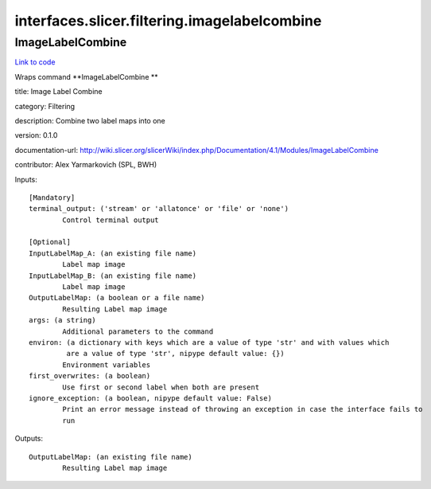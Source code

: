 .. AUTO-GENERATED FILE -- DO NOT EDIT!

interfaces.slicer.filtering.imagelabelcombine
=============================================


.. _nipype.interfaces.slicer.filtering.imagelabelcombine.ImageLabelCombine:


.. index:: ImageLabelCombine

ImageLabelCombine
-----------------

`Link to code <http://github.com/nipy/nipype/tree/9595f272aa4086ea28f7534a8bd05690f60bf6b8/nipype/interfaces/slicer/filtering/imagelabelcombine.py#L20>`__

Wraps command **ImageLabelCombine **

title: Image Label Combine

category: Filtering

description: Combine two label maps into one

version: 0.1.0

documentation-url: http://wiki.slicer.org/slicerWiki/index.php/Documentation/4.1/Modules/ImageLabelCombine

contributor: Alex Yarmarkovich (SPL, BWH)

Inputs::

        [Mandatory]
        terminal_output: ('stream' or 'allatonce' or 'file' or 'none')
                Control terminal output

        [Optional]
        InputLabelMap_A: (an existing file name)
                Label map image
        InputLabelMap_B: (an existing file name)
                Label map image
        OutputLabelMap: (a boolean or a file name)
                Resulting Label map image
        args: (a string)
                Additional parameters to the command
        environ: (a dictionary with keys which are a value of type 'str' and with values which
                 are a value of type 'str', nipype default value: {})
                Environment variables
        first_overwrites: (a boolean)
                Use first or second label when both are present
        ignore_exception: (a boolean, nipype default value: False)
                Print an error message instead of throwing an exception in case the interface fails to
                run

Outputs::

        OutputLabelMap: (an existing file name)
                Resulting Label map image
